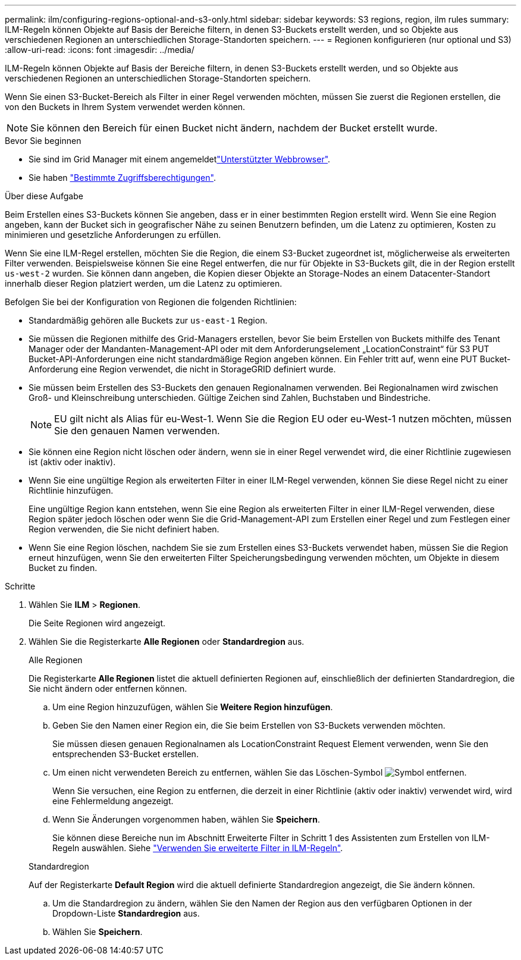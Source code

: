 ---
permalink: ilm/configuring-regions-optional-and-s3-only.html 
sidebar: sidebar 
keywords: S3 regions, region, ilm rules 
summary: ILM-Regeln können Objekte auf Basis der Bereiche filtern, in denen S3-Buckets erstellt werden, und so Objekte aus verschiedenen Regionen an unterschiedlichen Storage-Standorten speichern. 
---
= Regionen konfigurieren (nur optional und S3)
:allow-uri-read: 
:icons: font
:imagesdir: ../media/


[role="lead"]
ILM-Regeln können Objekte auf Basis der Bereiche filtern, in denen S3-Buckets erstellt werden, und so Objekte aus verschiedenen Regionen an unterschiedlichen Storage-Standorten speichern.

Wenn Sie einen S3-Bucket-Bereich als Filter in einer Regel verwenden möchten, müssen Sie zuerst die Regionen erstellen, die von den Buckets in Ihrem System verwendet werden können.


NOTE: Sie können den Bereich für einen Bucket nicht ändern, nachdem der Bucket erstellt wurde.

.Bevor Sie beginnen
* Sie sind im Grid Manager mit einem angemeldetlink:../admin/web-browser-requirements.html["Unterstützter Webbrowser"].
* Sie haben link:../admin/admin-group-permissions.html["Bestimmte Zugriffsberechtigungen"].


.Über diese Aufgabe
Beim Erstellen eines S3-Buckets können Sie angeben, dass er in einer bestimmten Region erstellt wird. Wenn Sie eine Region angeben, kann der Bucket sich in geografischer Nähe zu seinen Benutzern befinden, um die Latenz zu optimieren, Kosten zu minimieren und gesetzliche Anforderungen zu erfüllen.

Wenn Sie eine ILM-Regel erstellen, möchten Sie die Region, die einem S3-Bucket zugeordnet ist, möglicherweise als erweiterten Filter verwenden. Beispielsweise können Sie eine Regel entwerfen, die nur für Objekte in S3-Buckets gilt, die in der Region erstellt `us-west-2` wurden. Sie können dann angeben, die Kopien dieser Objekte an Storage-Nodes an einem Datacenter-Standort innerhalb dieser Region platziert werden, um die Latenz zu optimieren.

Befolgen Sie bei der Konfiguration von Regionen die folgenden Richtlinien:

* Standardmäßig gehören alle Buckets zur `us-east-1` Region.
* Sie müssen die Regionen mithilfe des Grid-Managers erstellen, bevor Sie beim Erstellen von Buckets mithilfe des Tenant Manager oder der Mandanten-Management-API oder mit dem Anforderungselement „LocationConstraint“ für S3 PUT Bucket-API-Anforderungen eine nicht standardmäßige Region angeben können. Ein Fehler tritt auf, wenn eine PUT Bucket-Anforderung eine Region verwendet, die nicht in StorageGRID definiert wurde.
* Sie müssen beim Erstellen des S3-Buckets den genauen Regionalnamen verwenden. Bei Regionalnamen wird zwischen Groß- und Kleinschreibung unterschieden. Gültige Zeichen sind Zahlen, Buchstaben und Bindestriche.
+

NOTE: EU gilt nicht als Alias für eu-West-1. Wenn Sie die Region EU oder eu-West-1 nutzen möchten, müssen Sie den genauen Namen verwenden.

* Sie können eine Region nicht löschen oder ändern, wenn sie in einer Regel verwendet wird, die einer Richtlinie zugewiesen ist (aktiv oder inaktiv).
* Wenn Sie eine ungültige Region als erweiterten Filter in einer ILM-Regel verwenden, können Sie diese Regel nicht zu einer Richtlinie hinzufügen.
+
Eine ungültige Region kann entstehen, wenn Sie eine Region als erweiterten Filter in einer ILM-Regel verwenden, diese Region später jedoch löschen oder wenn Sie die Grid-Management-API zum Erstellen einer Regel und zum Festlegen einer Region verwenden, die Sie nicht definiert haben.

* Wenn Sie eine Region löschen, nachdem Sie sie zum Erstellen eines S3-Buckets verwendet haben, müssen Sie die Region erneut hinzufügen, wenn Sie den erweiterten Filter Speicherungsbedingung verwenden möchten, um Objekte in diesem Bucket zu finden.


.Schritte
. Wählen Sie *ILM* > *Regionen*.
+
Die Seite Regionen wird angezeigt.

. Wählen Sie die Registerkarte *Alle Regionen* oder *Standardregion* aus.
+
[role="tabbed-block"]
====
.Alle Regionen
--
Die Registerkarte *Alle Regionen* listet die aktuell definierten Regionen auf, einschließlich der definierten Standardregion, die Sie nicht ändern oder entfernen können.

.. Um eine Region hinzuzufügen, wählen Sie *Weitere Region hinzufügen*.
.. Geben Sie den Namen einer Region ein, die Sie beim Erstellen von S3-Buckets verwenden möchten.
+
Sie müssen diesen genauen Regionalnamen als LocationConstraint Request Element verwenden, wenn Sie den entsprechenden S3-Bucket erstellen.

.. Um einen nicht verwendeten Bereich zu entfernen, wählen Sie das Löschen-Symbol image:../media/icon-x-to-remove.png["Symbol entfernen"].
+
Wenn Sie versuchen, eine Region zu entfernen, die derzeit in einer Richtlinie (aktiv oder inaktiv) verwendet wird, wird eine Fehlermeldung angezeigt.

.. Wenn Sie Änderungen vorgenommen haben, wählen Sie *Speichern*.
+
Sie können diese Bereiche nun im Abschnitt Erweiterte Filter in Schritt 1 des Assistenten zum Erstellen von ILM-Regeln auswählen. Siehe link:create-ilm-rule-enter-details.html#use-advanced-filters-in-ilm-rules["Verwenden Sie erweiterte Filter in ILM-Regeln"].



--
.Standardregion
--
Auf der Registerkarte *Default Region* wird die aktuell definierte Standardregion angezeigt, die Sie ändern können.

.. Um die Standardregion zu ändern, wählen Sie den Namen der Region aus den verfügbaren Optionen in der Dropdown-Liste *Standardregion* aus.
.. Wählen Sie *Speichern*.


--
====

